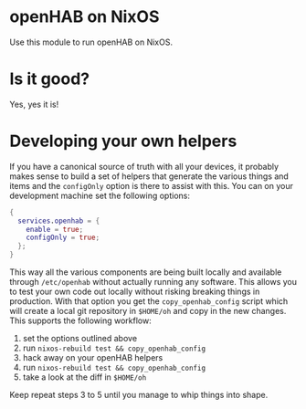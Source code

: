 * openHAB on NixOS

Use this module to run openHAB on NixOS.

* Is it good?

Yes, yes it is!

* Developing your own helpers

If you have a canonical source of truth with all your devices, it probably makes
sense to build a set of helpers that generate the various things and items and
the =configOnly= option is there to assist with this. You can on your
development machine set the following options:

#+begin_src nix
{
  services.openhab = {
    enable = true;
    configOnly = true;
  };
}
#+end_src

This way all the various components are being built locally and available
through =/etc/openhab= without actually running any software. This allows you to
test your own code out locally without risking breaking things in production.
With that option you get the =copy_openhab_config= script which will create a
local git repository in =$HOME/oh= and copy in the new changes. This supports
the following workflow:

1. set the options outlined above
2. run =nixos-rebuild test && copy_openhab_config=
3. hack away on your openHAB helpers
4. run =nixos-rebuild test && copy_openhab_config=
5. take a look at the diff in =$HOME/oh=

Keep repeat steps 3 to 5 until you manage to whip things into shape.

